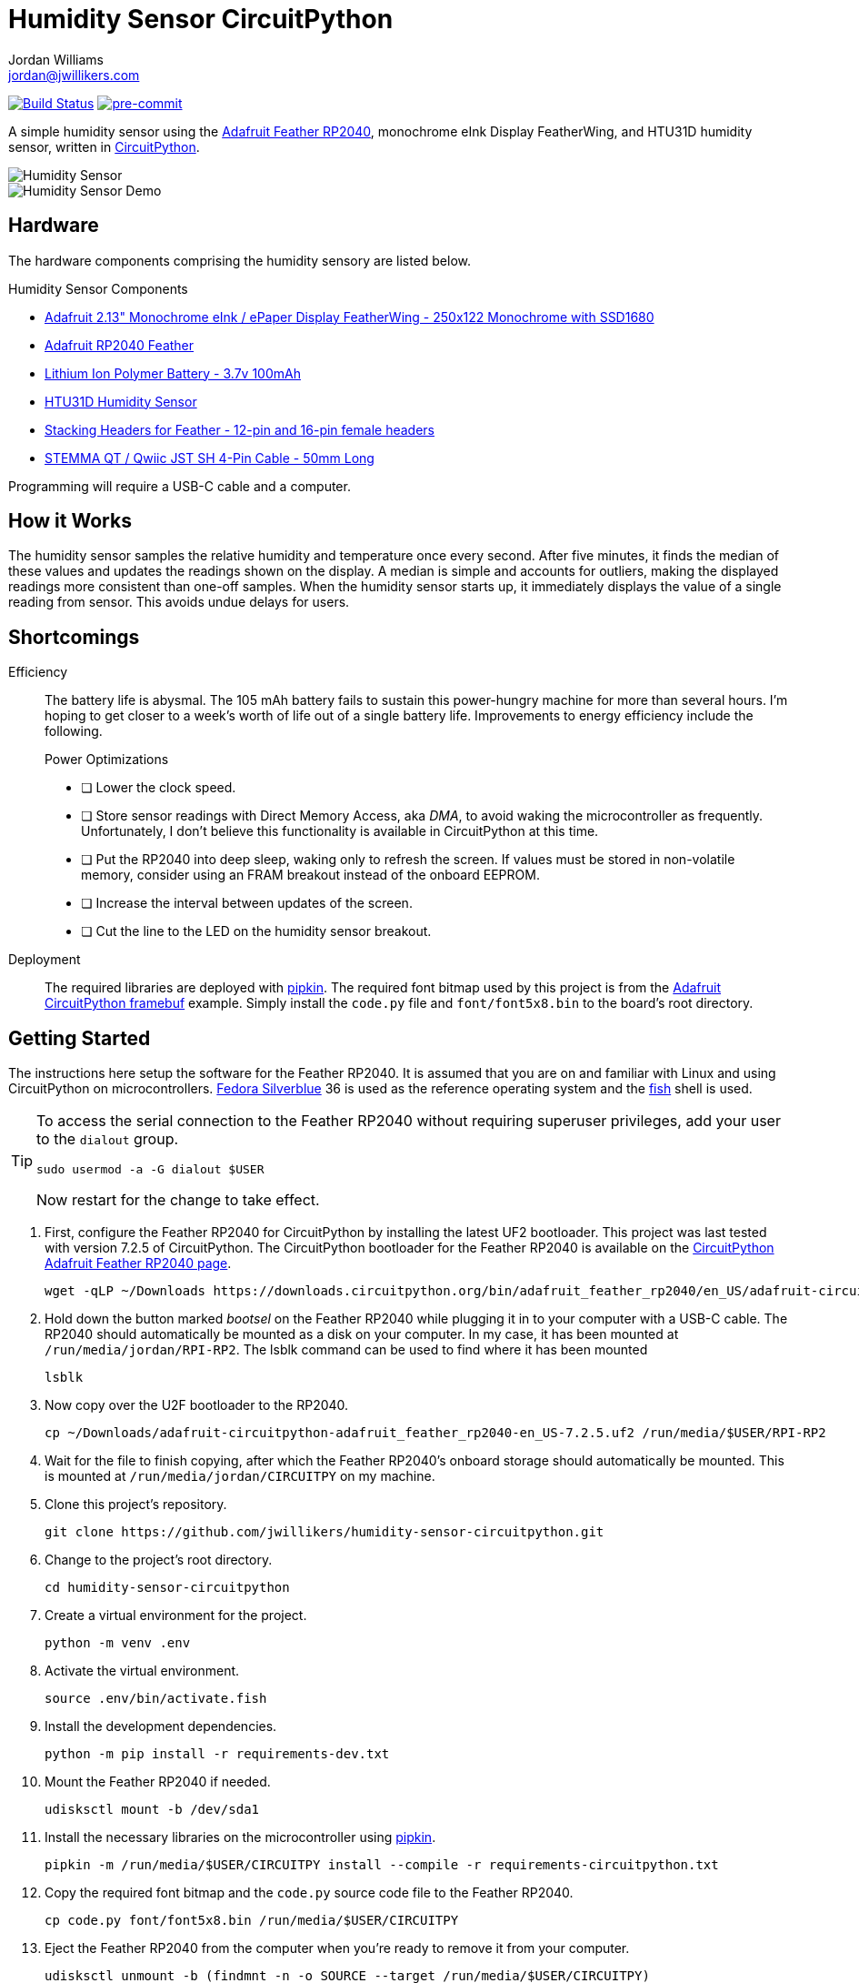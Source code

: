 = Humidity Sensor CircuitPython
Jordan Williams <jordan@jwillikers.com>
:experimental:
:icons: font
ifdef::env-github[]
:tip-caption: :bulb:
:note-caption: :information_source:
:important-caption: :heavy_exclamation_mark:
:caution-caption: :fire:
:warning-caption: :warning:
endif::[]
:Adafruit-CircuitPython-framebuf: https://github.com/adafruit/Adafruit_CircuitPython_framebuf[Adafruit CircuitPython framebuf]
:Adafruit-Feather-RP2040: https://learn.adafruit.com/adafruit-feather-rp2040-pico[Adafruit Feather RP2040]
:Asciidoctor_: https://asciidoctor.org/[Asciidoctor]
:CircuitPython: https://circuitpython.org/[CircuitPython]
:Fedora: https://getfedora.org/[Fedora]
:Fedora-Silverblue: https://silverblue.fedoraproject.org/[Fedora Silverblue]
:fish: https://fishshell.com/[fish]
:Git: https://git-scm.com/[Git]
:Linux: https://www.linuxfoundation.org/[Linux]
:pip-tools: https://github.com/jazzband/pip-tools[pip-tools]
:pipkin: https://github.com/aivarannamaa/pipkin[pipkin]
:pre-commit: https://pre-commit.com/[pre-commit]
:Python: https://www.python.org/[Python]

image:https://github.com/jwillikers/humidity-sensor-circuitpython/workflows/CI/badge.svg["Build Status", link="https://github.com/jwillikers/humidity-sensor-circuitpython/actions?query=workflow%3ACI"]
image:https://img.shields.io/badge/pre--commit-enabled-brightgreen?logo=pre-commit&logoColor=white[pre-commit, link=https://github.com/pre-commit/pre-commit]

A simple humidity sensor using the {Adafruit-Feather-RP2040}, monochrome eInk Display FeatherWing, and HTU31D humidity sensor, written in {CircuitPython}.

ifdef::env-github[]
++++
<p align="center">
  <img  alt="Humidity Sensor" src="pics/Humidity Sensor Top.jpg?raw=true"/>
</p>
<p align="center">
  <img  alt="Humidity Sensor Demo" src="pics/Humidity Sensor Demo.gif?raw=true"/>
</p>
++++
endif::[]

ifndef::env-github[]
image::pics/Humidity Sensor Top.jpg[Humidity Sensor, align=center]
image::pics/Humidity Sensor Demo.gif[Humidity Sensor Demo, align=center]
endif::[]

== Hardware

The hardware components comprising the humidity sensory are listed below.

.Humidity Sensor Components
* https://www.adafruit.com/product/4195[Adafruit 2.13" Monochrome eInk / ePaper Display FeatherWing - 250x122 Monochrome with SSD1680]
* https://www.adafruit.com/product/4884[Adafruit RP2040 Feather]
* https://www.adafruit.com/product/1570[Lithium Ion Polymer Battery - 3.7v 100mAh]
* https://www.adafruit.com/product/4832[HTU31D Humidity Sensor]
* https://www.adafruit.com/product/2830[Stacking Headers for Feather - 12-pin and 16-pin female headers]
* https://www.adafruit.com/product/4399[STEMMA QT / Qwiic JST SH 4-Pin Cable - 50mm Long]

Programming will require a USB-C cable and a computer.

== How it Works

The humidity sensor samples the relative humidity and temperature once every second.
After five minutes, it finds the median of these values and updates the readings shown on the display.
A median is simple and accounts for outliers, making the displayed readings more consistent than one-off samples.
When the humidity sensor starts up, it immediately displays the value of a single reading from sensor.
This avoids undue delays for users.

== Shortcomings

Efficiency::
The battery life is abysmal.
The 105 mAh battery fails to sustain this power-hungry machine for more than several hours.
I'm hoping to get closer to a week's worth of life out of a single battery life.
Improvements to energy efficiency include the following.
+
.Power Optimizations
- [ ] Lower the clock speed.
- [ ] Store sensor readings with Direct Memory Access, aka _DMA_, to avoid waking the microcontroller as frequently.
Unfortunately, I don't believe this functionality is available in CircuitPython at this time.
- [ ] Put the RP2040 into deep sleep, waking only to refresh the screen.
If values must be stored in non-volatile memory, consider using an FRAM breakout instead of the onboard EEPROM.
- [ ] Increase the interval between updates of the screen.
- [ ] Cut the line to the LED on the humidity sensor breakout.

Deployment::
The required libraries are deployed with {pipkin}.
The required font bitmap used by this project is from the {Adafruit-CircuitPython-framebuf} example.
Simply install the `code.py` file and `font/font5x8.bin` to the board's root directory.

== Getting Started

The instructions here setup the software for the Feather RP2040.
It is assumed that you are on and familiar with Linux and using CircuitPython on microcontrollers.
{Fedora-Silverblue} 36 is used as the reference operating system and the {fish} shell is used.

[TIP]
====
To access the serial connection to the Feather RP2040 without requiring superuser privileges, add your user to the `dialout` group.

[,sh]
----
sudo usermod -a -G dialout $USER
----

Now restart for the change to take effect.
====

. First, configure the Feather RP2040 for CircuitPython by installing the latest UF2 bootloader.
This project was last tested with version 7.2.5 of CircuitPython.
The CircuitPython bootloader for the Feather RP2040 is available on the https://circuitpython.org/board/adafruit_feather_rp2040/[CircuitPython Adafruit Feather RP2040 page].
+
[,sh]
----
wget -qLP ~/Downloads https://downloads.circuitpython.org/bin/adafruit_feather_rp2040/en_US/adafruit-circuitpython-adafruit_feather_rp2040-en_US-7.2.5.uf2
----

. Hold down the button marked _bootsel_ on the Feather RP2040 while plugging it in to your computer with a USB-C cable.
The RP2040 should automatically be mounted as a disk on your computer.
In my case, it has been mounted at `/run/media/jordan/RPI-RP2`.
The lsblk command can be used to find where it has been mounted
+
[,sh]
----
lsblk
----

. Now copy over the U2F bootloader to the RP2040.
+
[,sh]
----
cp ~/Downloads/adafruit-circuitpython-adafruit_feather_rp2040-en_US-7.2.5.uf2 /run/media/$USER/RPI-RP2
----

. Wait for the file to finish copying, after which the Feather RP2040's onboard storage should automatically be mounted.
This is mounted at `/run/media/jordan/CIRCUITPY` on my machine.

. Clone this project's repository.
+
[,sh]
----
git clone https://github.com/jwillikers/humidity-sensor-circuitpython.git
----

. Change to the project's root directory. 
+
[,sh]
----
cd humidity-sensor-circuitpython
----

. Create a virtual environment for the project.
+
[,sh]
----
python -m venv .env
----

. Activate the virtual environment.
+
[,sh]
----
source .env/bin/activate.fish
----

. Install the development dependencies.
+
[,sh]
----
python -m pip install -r requirements-dev.txt
----

. Mount the Feather RP2040 if needed.
+
[,sh]
----
udisksctl mount -b /dev/sda1
----

. Install the necessary libraries on the microcontroller using {pipkin}.
+
[,sh]
----
pipkin -m /run/media/$USER/CIRCUITPY install --compile -r requirements-circuitpython.txt
----

. Copy the required font bitmap and the `code.py` source code file to the Feather RP2040.
+
[,sh]
----
cp code.py font/font5x8.bin /run/media/$USER/CIRCUITPY
----

. Eject the Feather RP2040 from the computer when you're ready to remove it from your computer.
+
[,sh]
----
udisksctl unmount -b (findmnt -n -o SOURCE --target /run/media/$USER/CIRCUITPY)
----

. Exit the project's virtual environment.
+
[,sh]
----
exit
----

== Development

It's recommended to use the provided {pre-commit} checks when developing.

. Activate the virtual environment.
+
[,sh]
----
source .env/bin/activate.fish
----

. Install the development packages.
+
[,sh]
----
python -m pip install -r requirements-dev.txt
----

. Install the packages available for CPython directly on your computer.
This enables tools and editors to better verify that the libraries are being used properly.
This project uses pip-tools to synchronize virtual environments for development.
Sync your virtual environments packages with those pinned in the `requirements.txt` and `requirements-dev.txt` files with the `pip-sync` command.
+
[,sh]
----
pip-sync requirements-dev.txt requirements.txt
----

. Install the Git hooks for pre-commit.
+
[,sh]
----
pre-commit install
----

. Upgrade the packages pinned in the `requirements.txt` file with the `pip-compile` command.
+
[,sh]
----
pip-compile \
  --allow-unsafe \
  --generate-hashes \
  --reuse-hashes \
  --upgrade \
  requirements.in
----

. The pinned development packages in the `requirements-dev.txt` file can be upgraded in the same fashion.
+
[,sh]
----
pip-compile \
  --allow-unsafe \
  --generate-hashes \
  --reuse-hashes \
  --upgrade \
  requirements-dev.in
----

. Update the CircuitPython dependencies in `requirements-circuitpython.txt` by running the `pip-compile` command and removing all the dependencies that don't contain `adafruit-circuitpython` in the name.
The following command will do all of this with the help of a couple command-line options and Awk.
+
[,sh]
----
pip-compile \
    --allow-unsafe \
    --generate-hashes \
    --no-annotate \
    --no-header \
    --output-file requirements-circuitpython.txt \
    --reuse-hashes \
    --upgrade \
    requirements.in; \
  and awk \
    -i inplace \
    '/adafruit-circuitpython/{c=2} c&&c--' \
    requirements-circuitpython.txt
----

== Documentation

.CircuitPython Documentation
* https://circuitpython.readthedocs.io/en/latest/shared-bindings/alarm/index.html[alarm]
* https://circuitpython.readthedocs.io/projects/epd/en/latest/[epd]
* https://circuitpython.readthedocs.io/projects/framebuf/en/latest/[framebuf]
* https://circuitpython.readthedocs.io/projects/htu31d/en/latest/[htu31d]
* https://circuitpython.readthedocs.io/en/latest/shared-bindings/neopixel_write/index.html[neopixel_write]

== Contributing

Contributions in the form of issues, feedback, and even pull requests are welcome.
Make sure to adhere to the project's link:CODE_OF_CONDUCT.adoc[Code of Conduct].

== Open Source Software

This project is built on the hard work of countless open source contributors.
Several of these projects are enumerated below.

* {Asciidoctor_}
* {CircuitPython}
* {Fedora}
* {Fedora-Silverblue}
* {fish}
* {Git}
* {Linux}
* {pip-tools}
* {pipkin}
* {pre-commit}
* {Python}

== Code of Conduct

Refer to the project's link:CODE_OF_CONDUCT.adoc[Code of Conduct] for details.

== License

The font bitmap, link:font/font5x8.bin[font/font5x8.bin], is © 2021 ladyada for Adafruit Industries and licensed under the MIT license.

This repository is licensed under the https://www.gnu.org/licenses/gpl-3.0.html[GPLv3], a copy of which is provided link:LICENSE.adoc[here].

© 2021-2022 Jordan Williams

== Authors

mailto:{email}[{author}]
